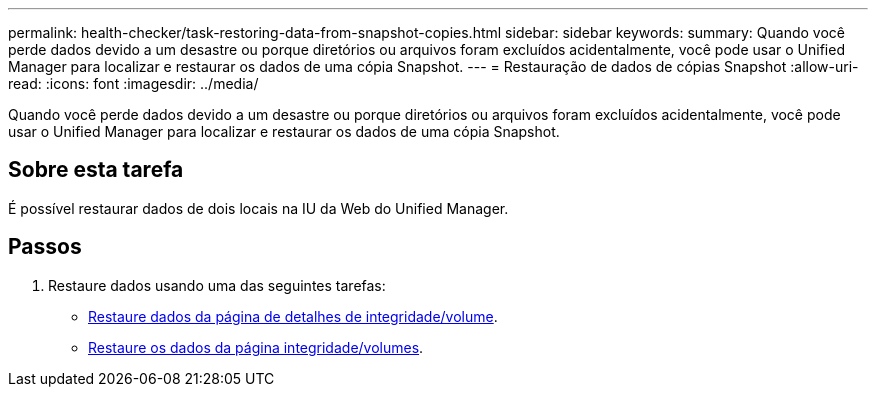---
permalink: health-checker/task-restoring-data-from-snapshot-copies.html 
sidebar: sidebar 
keywords:  
summary: Quando você perde dados devido a um desastre ou porque diretórios ou arquivos foram excluídos acidentalmente, você pode usar o Unified Manager para localizar e restaurar os dados de uma cópia Snapshot. 
---
= Restauração de dados de cópias Snapshot
:allow-uri-read: 
:icons: font
:imagesdir: ../media/


[role="lead"]
Quando você perde dados devido a um desastre ou porque diretórios ou arquivos foram excluídos acidentalmente, você pode usar o Unified Manager para localizar e restaurar os dados de uma cópia Snapshot.



== Sobre esta tarefa

É possível restaurar dados de dois locais na IU da Web do Unified Manager.



== Passos

. Restaure dados usando uma das seguintes tarefas:
+
** xref:task-restoring-data-using-the-health-volume-details-page.adoc[Restaure dados da página de detalhes de integridade/volume].
** xref:task-restoring-data-using-the-health-volumes-page.adoc[Restaure os dados da página integridade/volumes].



